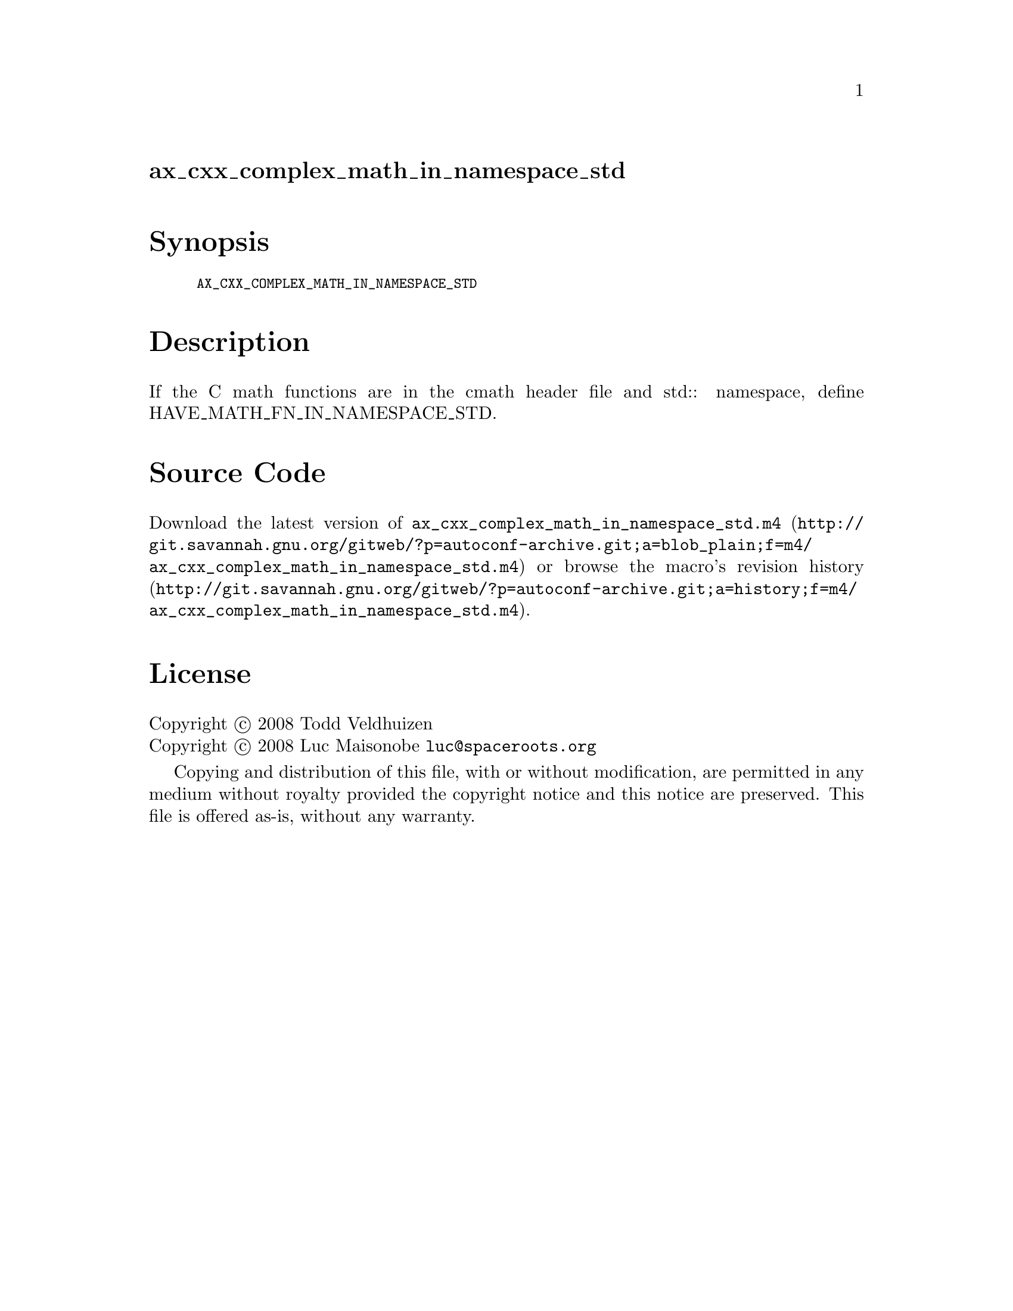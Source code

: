 @node ax_cxx_complex_math_in_namespace_std
@unnumberedsec ax_cxx_complex_math_in_namespace_std

@majorheading Synopsis

@smallexample
AX_CXX_COMPLEX_MATH_IN_NAMESPACE_STD
@end smallexample

@majorheading Description

If the C math functions are in the cmath header file and std::
namespace, define HAVE_MATH_FN_IN_NAMESPACE_STD.

@majorheading Source Code

Download the
@uref{http://git.savannah.gnu.org/gitweb/?p=autoconf-archive.git;a=blob_plain;f=m4/ax_cxx_complex_math_in_namespace_std.m4,latest
version of @file{ax_cxx_complex_math_in_namespace_std.m4}} or browse
@uref{http://git.savannah.gnu.org/gitweb/?p=autoconf-archive.git;a=history;f=m4/ax_cxx_complex_math_in_namespace_std.m4,the
macro's revision history}.

@majorheading License

@w{Copyright @copyright{} 2008 Todd Veldhuizen} @* @w{Copyright @copyright{} 2008 Luc Maisonobe @email{luc@@spaceroots.org}}

Copying and distribution of this file, with or without modification, are
permitted in any medium without royalty provided the copyright notice
and this notice are preserved. This file is offered as-is, without any
warranty.

